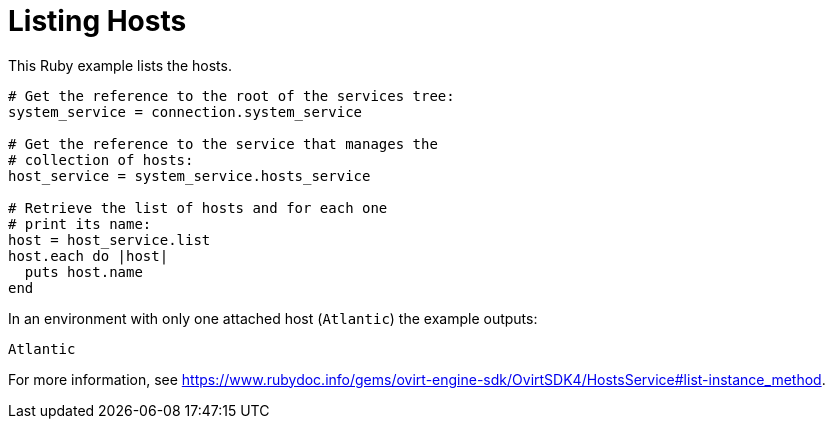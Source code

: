 :_content-type: PROCEDURE
[id="Listing_hosts"]
= Listing Hosts

This Ruby example lists the hosts.

[source, Ruby, options="nowrap"]
----
# Get the reference to the root of the services tree:
system_service = connection.system_service

# Get the reference to the service that manages the
# collection of hosts:
host_service = system_service.hosts_service

# Retrieve the list of hosts and for each one
# print its name:
host = host_service.list
host.each do |host|
  puts host.name
end
----

In an environment with only one attached host (`Atlantic`) the example outputs:
----
Atlantic
----

For more information, see link:https://www.rubydoc.info/gems/ovirt-engine-sdk/OvirtSDK4/HostsService#list-instance_method[].
